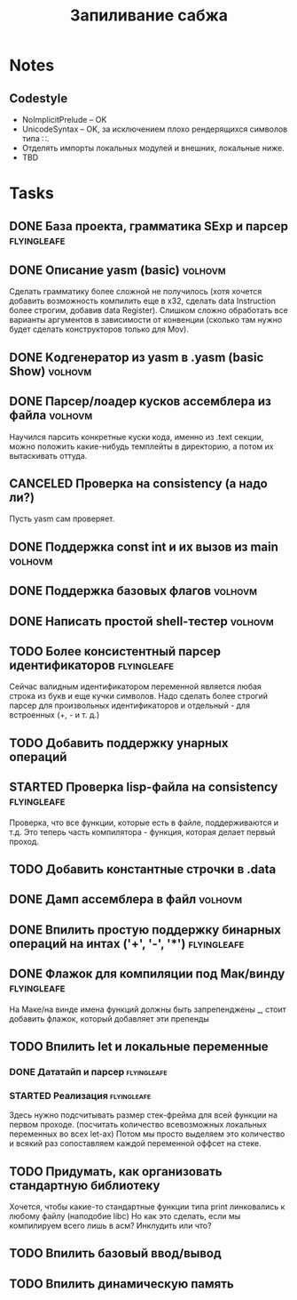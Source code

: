 #+TODO: TODO STARTED WAITING | DONE CANCELED
#+TITLE: Запиливание сабжа

* Notes
** Codestyle
   * NoImplicitPrelude -- OK
   * UnicodeSyntax -- OK, за исключением плохо рендерящихся символов типа ∷.
   * Отделять импорты локальных модулей и внешних, локальные ниже.
   * TBD
* Tasks
** DONE База проекта, грамматика SExp и парсер                  :flyingleafe:
** DONE Описание yasm (basic)                                       :volhovm:
   Сделать грамматику более сложной не получилось (хотя хочется добавить возможность компилить еще в x32, сделать data Instruction более строгим, добавив data Register). Слишком сложно обработать все варианты аргументов в зависимости от конвенции (сколько там нужно будет сделать конструкторов только для Mov).
** DONE Kодгенератор из yasm в .yasm (basic Show)                   :volhovm:
** DONE Парсер/лоадер кусков ассемблера из файла                    :volhovm:
   Научился парсить конкретные куски кода, именно из .text секции, можно положить какие-нибудь темплейты в директорию, а потом их вытаскивать оттуда.
** CANCELED Проверка на consistency (а надо ли?)
   Пусть yasm сам проверяет.
** DONE Поддержка const int и их вызов из main                      :volhovm:
** DONE Поддержка базовых флагов                                    :volhovm:
** DONE Написать простой shell-тестер                               :volhovm:
** TODO Более консистентный парсер идентификаторов              :flyingleafe:
   Сейчас валидным идентификатором переменной является любая строка из букв
   и еще кучки символов. Надо сделать более строгий парсер для произвольных
   идентификаторов и отдельный - для встроенных (+, - и т. д.)
** TODO Добавить поддержку унарных операций
** STARTED Проверка lisp-файла на consistency                   :flyingleafe:
   Проверка, что все функции, которые есть в файле, поддерживаются и т.д.
   Это теперь часть компилятора - функция, которая делает первый проход.
** TODO Добавить константные строчки в .data
** DONE Дамп ассемблера в файл                                      :volhovm:
   CLOSED: [2015-06-20 Sat 00:49]
** DONE Впилить простую поддержку бинарных операций на интах ('+', '-', '*') :flyingleafe:
   CLOSED: [2015-06-20 Sat 00:53]
** DONE Флажок для компиляции под Мак/винду                     :flyingleafe:
   CLOSED: [2015-06-20 Sat 03:06]
   На Маке/на винде имена функций должны быть запрепенджены _, стоит добавить флажок,
   который добавляет эти препенды
** TODO Впилить let и локальные переменные
*** DONE Дататайп и парсер                                      :flyingleafe:
    CLOSED: [2015-06-20 Sat 03:05]
*** STARTED Реализация                                          :flyingleafe:
    Здесь нужно подсчитывать размер стек-фрейма для всей функции на первом проходе.
    (посчитать количество всевозможных локальных переменных во всех let-ах)
    Потом мы просто выделяем это количество и всякий раз сопоставляем каждой переменной
    оффсет на стеке.
** TODO Придумать, как организовать стандартную библиотеку
   Хочется, чтобы какие-то стандартные функции типа print линковались к любому файлу (наподобие libc)
   Но как это сделать, если мы компилируем всего лишь в асм? Инклудить или что?
** TODO Впилить базовый ввод/вывод
** TODO Впилить динамическую память
